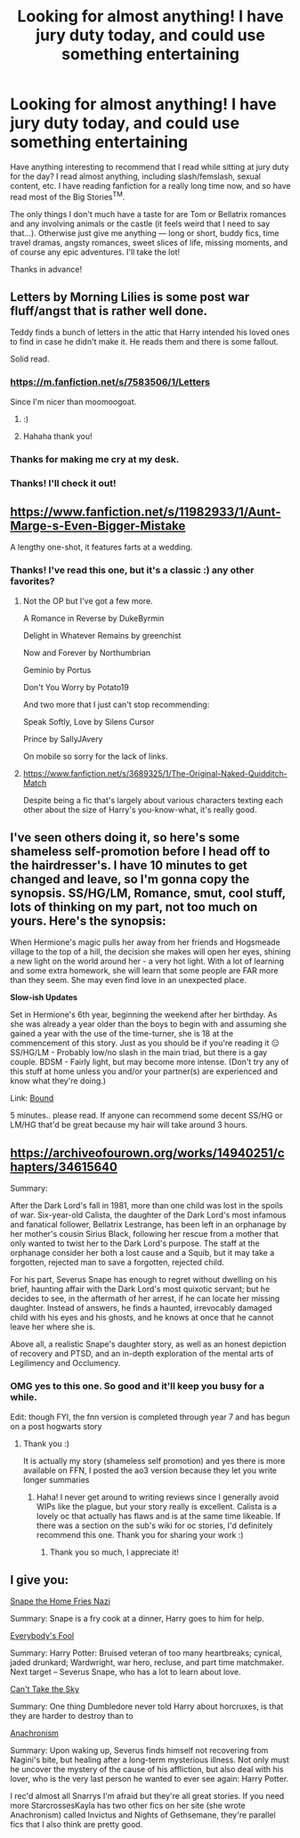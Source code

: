 #+TITLE: Looking for almost anything! I have jury duty today, and could use something entertaining

* Looking for almost anything! I have jury duty today, and could use something entertaining
:PROPERTIES:
:Author: FutureDetective
:Score: 6
:DateUnix: 1533208367.0
:DateShort: 2018-Aug-02
:FlairText: Request
:END:
Have anything interesting to recommend that I read while sitting at jury duty for the day? I read almost anything, including slash/femslash, sexual content, etc. I have reading fanfiction for a really long time now, and so have read most of the Big Stories^{TM}.

The only things I don't much have a taste for are Tom or Bellatrix romances and any involving animals or the castle (it feels weird that I need to say that...). Otherwise just give me anything --- long or short, buddy fics, time travel dramas, angsty romances, sweet slices of life, missing moments, and of course any epic adventures. I'll take the lot!

Thanks in advance!


** Letters by Morning Lilies is some post war fluff/angst that is rather well done.

Teddy finds a bunch of letters in the attic that Harry intended his loved ones to find in case he didn't make it. He reads them and there is some fallout.

Solid read.
:PROPERTIES:
:Author: moomoogoat
:Score: 8
:DateUnix: 1533208854.0
:DateShort: 2018-Aug-02
:END:

*** [[https://m.fanfiction.net/s/7583506/1/Letters]]

Since I'm nicer than moomoogoat.
:PROPERTIES:
:Author: overide
:Score: 8
:DateUnix: 1533210579.0
:DateShort: 2018-Aug-02
:END:

**** :)
:PROPERTIES:
:Author: moomoogoat
:Score: 3
:DateUnix: 1533211562.0
:DateShort: 2018-Aug-02
:END:


**** Hahaha thank you!
:PROPERTIES:
:Author: FutureDetective
:Score: 2
:DateUnix: 1533211820.0
:DateShort: 2018-Aug-02
:END:


*** Thanks for making me cry at my desk.
:PROPERTIES:
:Score: 5
:DateUnix: 1533216554.0
:DateShort: 2018-Aug-02
:END:


*** Thanks! I'll check it out!
:PROPERTIES:
:Author: FutureDetective
:Score: 2
:DateUnix: 1533209187.0
:DateShort: 2018-Aug-02
:END:


** [[https://www.fanfiction.net/s/11982933/1/Aunt-Marge-s-Even-Bigger-Mistake]]

A lengthy one-shot, it features farts at a wedding.
:PROPERTIES:
:Author: Avaday_Daydream
:Score: 3
:DateUnix: 1533210010.0
:DateShort: 2018-Aug-02
:END:

*** Thanks! I've read this one, but it's a classic :) any other favorites?
:PROPERTIES:
:Author: FutureDetective
:Score: 3
:DateUnix: 1533211792.0
:DateShort: 2018-Aug-02
:END:

**** Not the OP but I've got a few more.

A Romance in Reverse by DukeByrmin

Delight in Whatever Remains by greenchist

Now and Forever by Northumbrian

Geminio by Portus

Don't You Worry by Potato19

And two more that I just can't stop recommending:

Speak Softly, Love by Silens Cursor

Prince by SallyJAvery

On mobile so sorry for the lack of links.
:PROPERTIES:
:Author: moomoogoat
:Score: 1
:DateUnix: 1533212231.0
:DateShort: 2018-Aug-02
:END:


**** [[https://www.fanfiction.net/s/3689325/1/The-Original-Naked-Quidditch-Match]]

Despite being a fic that's largely about various characters texting each other about the size of Harry's you-know-what, it's really good.
:PROPERTIES:
:Author: Avaday_Daydream
:Score: 1
:DateUnix: 1533248868.0
:DateShort: 2018-Aug-03
:END:


** I've seen others doing it, so here's some shameless self-promotion before I head off to the hairdresser's. I have 10 minutes to get changed and leave, so I'm gonna copy the synopsis. SS/HG/LM, Romance, smut, cool stuff, lots of thinking on my part, not too much on yours. Here's the synopsis:

When Hermione's magic pulls her away from her friends and Hogsmeade village to the top of a hill, the decision she makes will open her eyes, shining a new light on the world around her - a very hot light. With a lot of learning and some extra homework, she will learn that some people are FAR more than they seem. She may even find love in an unexpected place.

*Slow-ish Updates*

Set in Hermione's 6th year, beginning the weekend after her birthday. As she was already a year older than the boys to begin with and assuming she gained a year with the use of the time-turner, she is 18 at the commencement of this story. Just as you should be if you're reading it 😑 SS/HG/LM - Probably low/no slash in the main triad, but there is a gay couple. BDSM - Fairly light, but may become more intense. (Don't try any of this stuff at home unless you and/or your partner(s) are experienced and know what they're doing.)

Link: [[https://archiveofourown.org/works/13457028/chapters/30847965][Bound]]

5 minutes.. please read. If anyone can recommend some decent SS/HG or LM/HG that'd be great because my hair will take around 3 hours.
:PROPERTIES:
:Author: Sigyn99
:Score: 3
:DateUnix: 1533263100.0
:DateShort: 2018-Aug-03
:END:


** [[https://archiveofourown.org/works/14940251/chapters/34615640]]

Summary:

After the Dark Lord's fall in 1981, more than one child was lost in the spoils of war. Six-year-old Calista, the daughter of the Dark Lord's most infamous and fanatical follower, Bellatrix Lestrange, has been left in an orphanage by her mother's cousin Sirius Black, following her rescue from a mother that only wanted to twist her to the Dark Lord's purpose. The staff at the orphanage consider her both a lost cause and a Squib, but it may take a forgotten, rejected man to save a forgotten, rejected child.

For his part, Severus Snape has enough to regret without dwelling on his brief, haunting affair with the Dark Lord's most quixotic servant; but he decides to see, in the aftermath of her arrest, if he can locate her missing daughter. Instead of answers, he finds a haunted, irrevocably damaged child with his eyes and his ghosts, and he knows at once that he cannot leave her where she is.

Above all, a realistic Snape's daughter story, as well as an honest depiction of recovery and PTSD, and an in-depth exploration of the mental arts of Legilimency and Occlumency.
:PROPERTIES:
:Author: polarbearstina
:Score: 2
:DateUnix: 1533223461.0
:DateShort: 2018-Aug-02
:END:

*** OMG yes to this one. So good and it'll keep you busy for a while.

Edit: though FYI, the fnn version is completed through year 7 and has begun on a post hogwarts story
:PROPERTIES:
:Author: filletetue
:Score: 2
:DateUnix: 1533225616.0
:DateShort: 2018-Aug-02
:END:

**** Thank you :)

It is actually my story (shameless self promotion) and yes there is more available on FFN, I posted the ao3 version because they let you write longer summaries
:PROPERTIES:
:Author: polarbearstina
:Score: 2
:DateUnix: 1533232604.0
:DateShort: 2018-Aug-02
:END:

***** Haha! I never get around to writing reviews since I generally avoid WIPs like the plague, but your story really is excellent. Calista is a lovely oc that actually has flaws and is at the same time likeable. If there was a section on the sub's wiki for oc stories, I'd definitely recommend this one. Thank you for sharing your work :)
:PROPERTIES:
:Author: filletetue
:Score: 2
:DateUnix: 1533236187.0
:DateShort: 2018-Aug-02
:END:

****** Thank you so much, I appreciate it!
:PROPERTIES:
:Author: polarbearstina
:Score: 2
:DateUnix: 1533237318.0
:DateShort: 2018-Aug-02
:END:


** I give you:

[[http://www.walkingtheplank.org/archive/viewstory.php?sid=820&warning=4][Snape the Home Fries Nazi]]

Summary: Snape is a fry cook at a dinner, Harry goes to him for help.

[[https://archiveofourown.org/works/96429/chapters/131926][Everybody's Fool]]

Summary: Harry Potter: Bruised veteran of too many heartbreaks; cynical, jaded drunkard; Wardwright, war hero, recluse, and part time matchmaker. Next target -- Severus Snape, who has a lot to learn about love.

[[https://archiveofourown.org/works/93653][Can't Take the Sky]]

Summary: One thing Dumbledore never told Harry about horcruxes, is that they are harder to destroy than to

[[https://kibatsu.livejournal.com/51211.html][Anachronism]]

Summary: Upon waking up, Severus finds himself not recovering from Nagini's bite, but healing after a long-term mysterious illness. Not only must he uncover the mystery of the cause of his affliction, but also deal with his lover, who is the very last person he wanted to ever see again: Harry Potter.

I rec'd almost all Snarrys I'm afraid but they're all great stories. If you need more StarcrossesKayla has two other fics on her site (she wrote Anachronism) called Invictus and Nights of Gethsemane, they're parallel fics that I also think are pretty good.
:PROPERTIES:
:Author: ImaWolverine
:Score: 2
:DateUnix: 1533216017.0
:DateShort: 2018-Aug-02
:END:
